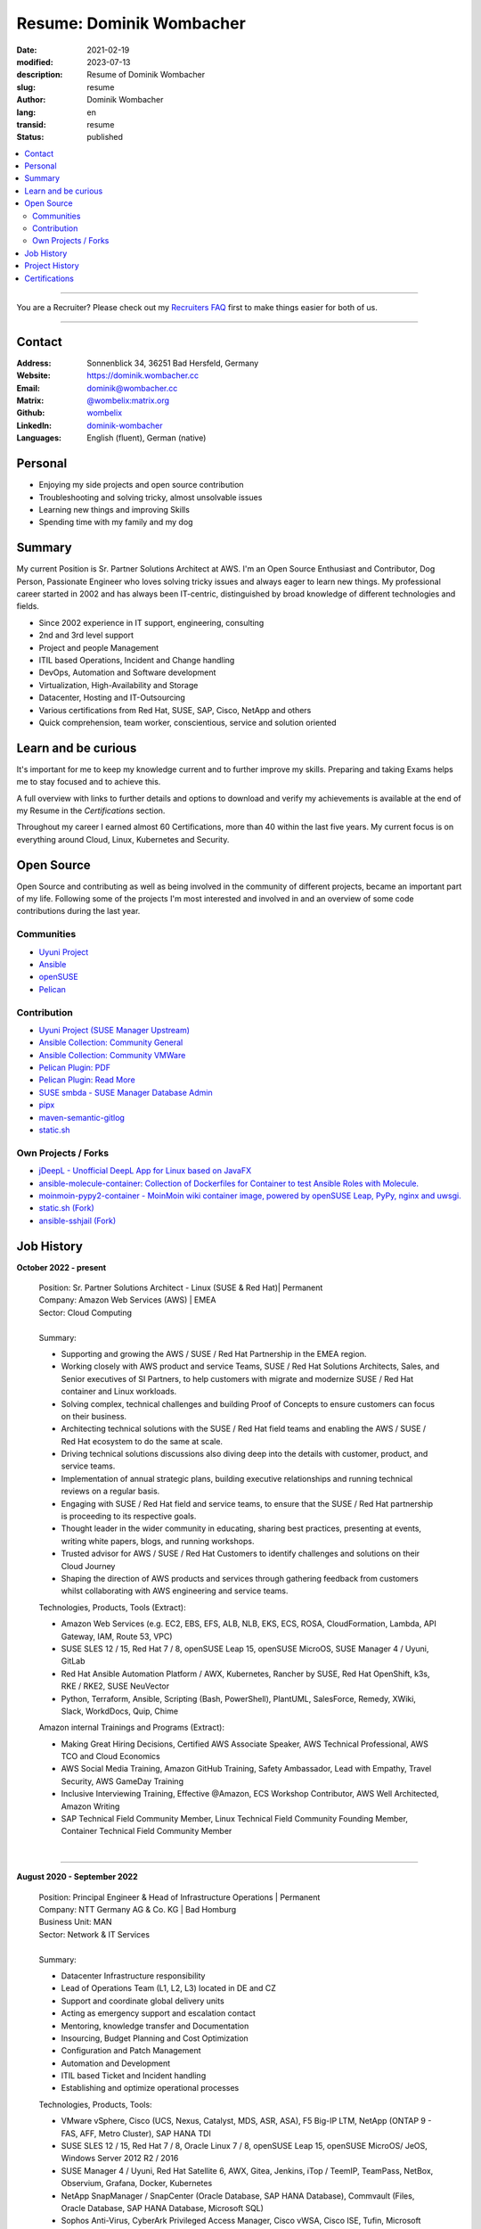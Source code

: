 .. SPDX-FileCopyrightText: 2023 Dominik Wombacher <dominik@wombacher.cc>
..
.. SPDX-License-Identifier: CC-BY-SA-4.0

Resume: Dominik Wombacher
#########################

:date: 2021-02-19
:modified: 2023-07-13
:description: Resume of Dominik Wombacher
:slug: resume
:author: Dominik Wombacher
:lang: en
:transid: resume
:status: published

.. contents::
	:local:

----

You are a Recruiter? Please check out my `Recruiters FAQ <{filename}/pages/recruiters_faq_en.rst>`_ first to make things easier for both of us.
	
----

Contact
=======
:Address: Sonnenblick 34, 36251 Bad Hersfeld, Germany
:Website: https://dominik.wombacher.cc
:Email: dominik@wombacher.cc
:Matrix: `@wombelix:matrix.org <https://matrix.to/#/@wombelix:matrix.org>`_
:Github: `wombelix <https://github.com/wombelix>`_
:LinkedIn: `dominik-wombacher <https://www.linkedin.com/in/dominik-wombacher/>`_
:Languages: English (fluent), German (native)

.. :Mastodon: `@wombelix <https://fosstodon.org/@wombelix>`__
.. :XMPP: `wombelix@jabber.de <https://conversations.im/i/wombelix@jabber.de?omemo-sid-1364707910=f1baaa90b11f28f16319e15a0df8510b4a11e500cfb2ebf73f281ff38e1aea0f>`__
.. :Gitlab: https://gitlab.com/wombelix
.. :Codeberg: https://codeberg.org/wombelix
.. :Notabug: https://notabug.org/wombelix
.. :sourcehut: https://git.sr.ht/~wombelix/

Personal
========

- Enjoying my side projects and open source contribution
- Troubleshooting and solving tricky, almost unsolvable issues
- Learning new things and improving Skills
- Spending time with my family and my dog

Summary
=======

My current Position is Sr. Partner Solutions Architect at AWS. 
I'm an Open Source Enthusiast and Contributor, Dog Person, Passionate Engineer who loves solving tricky issues and always eager to learn new things. 
My professional career started in 2002 and has always been IT-centric, distinguished by broad knowledge of different technologies and fields. 

- Since 2002 experience in IT support, engineering, consulting
- 2nd and 3rd level support
- Project and people Management
- ITIL based Operations, Incident and Change handling
- DevOps, Automation and Software development
- Virtualization, High-Availability and Storage
- Datacenter, Hosting and IT-Outsourcing
- Various certifications from Red Hat, SUSE, SAP, Cisco, NetApp and others
- Quick comprehension, team worker, conscientious, service and solution oriented

Learn and be curious
====================

It's important for me to keep my knowledge current and to further improve my skills. 
Preparing and taking Exams helps me to stay focused and to achieve this. 

A full overview with links to further details and options to download and verify my achievements 
is available at the end of my Resume in the *Certifications* section.

Throughout my career I earned almost 60 Certifications, more than 40 within the last five years. 
My current focus is on everything around Cloud, Linux, Kubernetes and Security.

Open Source
===========

Open Source and contributing as well as being involved in the community of different projects, became an important part of my life. 
Following some of the projects I'm most interested and involved in and an overview of some code contributions during the last year.

Communities
-----------

- `Uyuni Project <https://uyuni-project.org>`_
- `Ansible <https://ansible.com>`_
- `openSUSE <https://opensuse.org>`_
- `Pelican <https://getpelican.com>`_

Contribution
------------

- `Uyuni Project (SUSE Manager Upstream) <https://github.com/uyuni-project/>`_
- `Ansible Collection: Community General <https://github.com/ansible-collections/community.general>`_
- `Ansible Collection: Community VMWare <https://github.com/ansible-collections/community.vmware>`_
- `Pelican Plugin: PDF <https://github.com/pelican-plugins/pdf>`_
- `Pelican Plugin: Read More <https://github.com/pelican-plugins/read-more>`_
- `SUSE smbda - SUSE Manager Database Admin <https://github.com/SUSE/smdba>`_
- `pipx <https://github.com/pypa/pipx>`_
- `maven-semantic-gitlog <https://github.com/semantic-gitlog/maven-semantic-gitlog>`_
- `static.sh <https://github.com/Cyclenerd/static_status>`_

Own Projects / Forks
--------------------

- `jDeepL - Unofficial DeepL App for Linux based on JavaFX <https://dominik.wombacher.cc/~git/jDeepL/>`_
- `ansible-molecule-container: Collection of Dockerfiles for Container to test Ansible Roles with Molecule. <https://dominik.wombacher.cc/~git/ansible-molecule-container/>`_
- `moinmoin-pypy2-container	- MoinMoin wiki container image, powered by openSUSE Leap, PyPy, nginx and uwsgi. <https://dominik.wombacher.cc/~git/moinmoin-pypy2-container/>`_
- `static.sh (Fork) <https://github.com/wombelix/static_status>`_
- `ansible-sshjail (Fork) <https://github.com/wombelix/ansible-sshjail>`_

Job History
===========

**October 2022 - present**

  | Position: Sr. Partner Solutions Architect - Linux (SUSE & Red Hat)| Permanent
  | Company: Amazon Web Services (AWS) | EMEA
  | Sector: Cloud Computing
  |
  | Summary:

  - Supporting and growing the AWS / SUSE / Red Hat Partnership in the EMEA region.
  - Working closely with AWS product and service Teams, SUSE / Red Hat Solutions Architects, Sales, and Senior executives 
    of SI Partners, to help customers with migrate and modernize SUSE / Red Hat container and Linux workloads.
  - Solving complex, technical challenges and building Proof of Concepts to ensure customers can focus on their business. 
  - Architecting technical solutions with the SUSE / Red Hat field teams and enabling the AWS / SUSE / Red Hat ecosystem to do the same at scale.
  - Driving technical solutions discussions also diving deep into the details with customer, product, and service teams.
  - Implementation of annual strategic plans, building executive relationships and running technical reviews on a regular basis. 
  - Engaging with SUSE / Red Hat field and service teams, to ensure that the SUSE / Red Hat partnership is proceeding to its respective goals.
  - Thought leader in the wider community in educating, sharing best practices, presenting at events, writing white papers, blogs, and running workshops. 
  - Trusted advisor for AWS / SUSE / Red Hat Customers to identify challenges and solutions on their Cloud Journey
  - Shaping the direction of AWS products and services through gathering feedback from customers whilst collaborating with AWS engineering and service teams.

  | Technologies, Products, Tools (Extract):

  - Amazon Web Services (e.g. EC2, EBS, EFS, ALB, NLB, EKS, ECS, ROSA, CloudFormation, Lambda, API Gateway, IAM, Route 53, VPC)
  - SUSE SLES 12 / 15, Red Hat 7 / 8, openSUSE Leap 15, openSUSE MicroOS, SUSE Manager 4 / Uyuni, GitLab
  - Red Hat Ansible Automation Platform / AWX, Kubernetes, Rancher by SUSE, Red Hat OpenShift, k3s, RKE / RKE2, SUSE NeuVector
  - Python, Terraform, Ansible, Scripting (Bash, PowerShell), PlantUML, SalesForce, Remedy, XWiki, Slack, WorkdDocs, Quip, Chime

  | Amazon internal Trainings and Programs (Extract):

  - Making Great Hiring Decisions, Certified AWS Associate Speaker, AWS Technical Professional, AWS TCO and Cloud Economics
  - AWS Social Media Training, Amazon GitHub Training, Safety Ambassador, Lead with Empathy, Travel Security, AWS GameDay Training
  - Inclusive Interviewing Training, Effective @Amazon, ECS Workshop Contributor, AWS Well Architected, Amazon Writing
  - SAP Technical Field Community Member, Linux Technical Field Community Founding Member, Container Technical Field Community Member

  |

----

**August 2020 - September 2022**

  | Position: Principal Engineer & Head of Infrastructure Operations | Permanent
  | Company: NTT Germany AG & Co. KG | Bad Homburg
  | Business Unit: MAN
  | Sector: Network & IT Services
  |
  | Summary:
  
  - Datacenter Infrastructure responsibility
  - Lead of Operations Team (L1, L2, L3) located in DE and CZ
  - Support and coordinate global delivery units
  - Acting as emergency support and escalation contact
  - Mentoring, knowledge transfer and Documentation
  - Insourcing, Budget Planning and Cost Optimization
  - Configuration and Patch Management
  - Automation and Development
  - ITIL based Ticket and Incident handling
  - Establishing and optimize operational processes

  | Technologies, Products, Tools:
  
  - VMware vSphere, Cisco (UCS, Nexus, Catalyst, MDS, ASR, ASA), F5 Big-IP LTM, NetApp (ONTAP 9 - FAS, AFF, Metro Cluster), SAP HANA TDI
  - SUSE SLES 12 / 15, Red Hat 7 / 8, Oracle Linux 7 / 8, openSUSE Leap 15, openSUSE MicroOS/ JeOS, Windows Server 2012 R2 / 2016
  - SUSE Manager 4 / Uyuni, Red Hat Satellite 6, AWX, Gitea, Jenkins, iTop / TeemIP, TeamPass, NetBox, Observium, Grafana, Docker, Kubernetes
  - NetApp SnapManager / SnapCenter (Oracle Database, SAP HANA Database), Commvault (Files, Oracle Database, SAP HANA Database, Microsoft SQL)
  - Sophos Anti-Virus, CyberArk Privileged Access Manager, Cisco vWSA, Cisco ISE, Tufin, Microsoft Active Directory and DNS
  - Python, Ansible, Scripting (Bash, Powershell), F5 iRules, RPM Packaging, TCPdump / Wireshark, BGP, HSRP, LACP, IPSec VPN
  - Microsoft Azure, Jira, Confluence, Service-Now, HP Service Center, Cisco UCS Manager / Central, Sharepoint, BMC Control-M, Seal Systems Plossys
  
  |

----

**March 2019 - July 2020**

  | Position: Lead Engineer Operations (L3) | Permanent
  | Company: NTT Germany AG & Co. KG (formerly Dimension Data) | Bad Homburg
  | Business Unit: MAN
  | Sector: Network & IT Services
  |
  | Summary:  

  - ITIL based Operations Support, Ticket and Incident handling
  - Establishing and optimize operational and deployment processes
  - Datacenter Infrastructure Support, Optimization and Architecture
  - Knowledge transfer and Documentation
  - Configuration and Patch Management
  - Automation and Development
  - 24/7 On-Call support

  | Technologies, Products, Tools:
  
  - VMware vSphere, Cisco (UCS, Nexus, Catalyst, MDS, ASR, ASA), F5 Big-IP LTM, NetApp (ONTAP 9 - FAS, AFF, Metro Cluster), SAP HANA TDI
  - SUSE SLES 12 / 15, Red Hat 7, Oracle Linux 7, Windows Server 2012 R2 / 2016
  - SUSE Manager 4 / Uyuni, Red Hat Satellite 6, Jenkins, iTop / TeemIP, TeamPass, Observium, Grafana
  - NetApp SnapManager (Oracle Database), Commvault (Files, Oracle Database, SAP HANA Database, Microsoft SQL)
  - Sophos Anti-Virus, CyberArk Privileged Access Manager, Cisco vWSA, Cisco ISE, Tufin, Microsoft Active Directory and DNS
  - Python, Ansible, Scripting (Bash, Powershell), F5 iRules, TCPdump / Wireshark, BGP, HSRP, LACP, IPSec VPN
  - Jira, Confluence, Service-Now, HP Service Center, Cisco UCS Manager / Central, Sharepoint
  
  |

----

**Januar 2007 - present**

  | Position: Self-Employed / Company owner / Freelancer
  | Company: various
  | Sector: various
  |
  | Summary:

  - 2nd / 3rd Level Support
  - ITIL / Operations
  - DevOps / Software Engineering
  - Virtualization / Storage
  - Datacenter / Hosting
  - IT Outsourcing
  - Onsite Support
  - Consulting
  - Project Management
  - People Management

  | Technologies, Products, Tools:
  
  - openSUSE (42, Leap 15, Tumbleweed - MicroOS, JeOS), FreeBSD (12), Debian (7 - 10), Ubuntu (16.04, 18.04), 
    CentOS (7), Oracle Linux (7 / 8), Red Hat Enterprise Linux (7 / 8), Windows Server (2000 - 2016), Windows (2000 - 10)
  - Proxmox, KVM, FreeBSD Jails, Docker, Podman, Kubernetes (k8s, k3s), LXC, VMware vSphere, Microsoft Hyper-V
  - MySQL / MariaDB, PostgreSQL, SQLite, Microsoft SQL, Bareos, Icinga, Check_MK, Microsoft Remote Desktop
  - Python, Ansible, Scripting (Bash, PowerShell), PHP, HTML, CSS, JavaScript, Go, C#, VB.Net, Java, Make
  - Wireguard, IPSec, OpenVPN, Puppet / Foreman, DRBD, Pacemaker, Corosync, DHCP, DNS (Bind, PowerDNS, Windows)
  - Microsoft Exchange (2000 - 2013), Stratus everRun, OTRS, OPSI, Securepoint UTM, JTL Wawi, Lexware, Datev, MailStore
  - Git, Gitea, Gitlab, Github, Pagure, Cgit, Open Build Service, RPM Packaging, FreeBSD Ports, Container Images (OCI)
  - VIM, Screen / Tmux, Eclipse, Visual Studio Code / VSCodium

----

**July 2006 - July 2007**

  | Position: Systemadministrator
  | Company: IT-Service M+W Grossostheim GmbH
  | Sector: IT & Telecommunication

  Short Summary

  - 2nd Level Support
  - ITIL / Operations
  - IT Outsourcing

----

**August 2003 - July 2006**

  | Position: Apprentice Computer Science Expert (System Integration)
  | Company: IT-Service M+W Grosostheim GmbH
  | Sector: IT & Telecommunication
  
  Short Summary

  - 1st / 2nd Level Support
  - End-User Helpdesk
  - Onsite Support

----

**January 2002 - July 2003**

  | Position: Support Engineer
  | Company: Prosol Spraytechnik GmbH | Kleinostheim
  | Sector: Aerosol manufacturing
  
  Short Summary

  - 1st Level Support
  - End-User Helpdesk
  - Onsite Support

Project History
===============

*Extract from the last few years*

----

**August 2016 - February 2019**

  | Position: Service Delivery Support Engineer (L2) | Freelancer
  | Company: Dimension Data Germany AG & Co. KG | Bad Homburg
  | Business Unit: MAN
  | Sector: Network & IT Services
  |
  | Summary:  

  - ITIL based Operations Support, Ticket and Incident handling
  - Establishing and optimize operational and deployment processes
  - Datacenter Infrastructure Support, Optimization and Architecture
  - Knowledge transfer and Documentation
  - Configuration and Patch Management
  - Automation and Development
  - 24/7 On-Call support

  | Technologies, Products, Tools:
  
  - VMware vSphere, Cisco (UCS, Nexus, Catalyst, MDS, ASR, ASA), F5 Big-IP LTM, NetApp (ONTAP 9 - FAS, AFF, Metro Cluster), SAP HANA TDI
  - SUSE SLES 11 / 12, Red Hat 7, Oracle Linux 7, Windows Server 2008 R2 / 2012 R2 / 2016
  - SUSE Manager 3, Red Hat Satellite 6, Jenkins, TeemIP, TeamPass, Observium
  - NetApp SnapManager (Oracle Database), Commvault (Files, Oracle Database, SAP HANA Database, Microsoft SQL)
  - Sophos Anti-Virus, CyberArk Privileged Access Manager, Cisco vWSA, Cisco ISE, Tufin, Microsoft Active Directory and DNS
  - Python, Ansible, Scripting (Bash, Powershell), F5 iRules, TCPdump / Wireshark, BGP, HSRP, LACP, IPSec VPN
  - Jira, Confluence, Service-Now, HP Service Center, Cisco UCS Manager / Central, Sharepoint
  
  |

----

**June 2015 - August 2015**

  | Position: Datacenter Engineer, Consultant | Freelancer
  | Company: CGM Deutschland AG | Koblenz
  | Sector: Medical IT Services
  
  Short Summary

  - Monitoring System (Check_MK)
  - Linux High-Availability Cluster (Ubuntu, Pacemaker, Corosync, DRBD)
  - Configuration Management (Puppet / Foreman)
  - Backup (Bareos)

----

**February 2015 - May 2015**

  | Position: Datacenter Engineer, Project Management | CEO Wombacher.IT GmbH
  | Company: JTL-Software GmbH | Remote
  | Sector: Independent Software Vendor (ISV)
  
  Short Summary

  - Proof of Concept & Project Management: Private Cloud Hosting for End-User
  - Private Cloud Environment (Microsoft Hyper-V, Windows Server 2012 R2, Microsoft SQL Server 2012 Express and Remote Desktop Services)
  - Deployment Automation with Ansible and Powershell

----

**November 2014 - January 2015**

  | Position: Consultant, Project Manager | CEO Wombacher.IT GmbH
  | Company: MAIREC Edelmetall GmbH | Alzenau
  | Sector: precious metals trade
   
  Short Summary

  - Physical to Virtual Migration (Stratus everRun fault-tolerant Cluster)
  - Deployment and Migration (Microsoft Windows 2012 R2, Exchange Server 2013, Sharepoint, CentOS, Ubuntu, OTRS, OPSI)
  - Migration of ERP System based on RedHat Linux to CentOS
  - Firewall High-availability Cluster (Securepoint)
  - CMDB and Ticketsystem (OTRS)
  - Software Rollout (OPSI)
  - ITIL based Support

Certifications
==============

`Credly Badges <https://www.credly.com/users/dominik-wombacher/badges>`_

`SUSE Badges <https://badges.suse.com/profile/dominik-wombacher/wallet>`_

:08/2023: `CKS: Certified Kubernetes Security Specialist
          <{filename}/posts/certifications/cks-certified-kubernetes-security-specialist_en.rst>`_
:08/2023: `CKAD: Certified Kubernetes Application Developer
          <{filename}/posts/certifications/ckad-certified-kubernetes-application-developer_en.rst>`_
:07/2023: `CKA: Certified Kubernetes Administrator
          <{filename}/posts/certifications/cka-certified-kubernetes-administrator_en.rst>`_
:07/2023: `Linux Professional Institute LPIC-2
          <{filename}/posts/certifications/linux-professional-institute-lpic-2_en.rst>`_
:06/2023: `SUSE Certified Deployment Specialist in SUSE Linux Enterprise Server 15
          <{filename}/posts/certifications/suse-certified-deployment-specialist-in-suse-linux-enterprise-server-15_en.rst>`_
:06/2023: `SUSE Certified Deployment Specialist in Rancher Manager 2.7 for Rancher Prime
          <{filename}/posts/certifications/suse-certified-deployment-specialist-in-rancher-manager-27-for-rancher-prime_en.rst>`_
:06/2023: `SUSE Certified Deployment Specialist in Rancher Kubernetes Engine 2
          <{filename}/posts/certifications/suse-certified-deployment-specialist-in-rancher-kubernetes-engine-2_en.rst>`_
:06/2023: `SUSE Certified Administrator in SUSE NeuVector 5
          <{filename}/posts/certifications/suse-certified-administrator-in-suse-neuvector-5_en.rst>`_
:06/2023: `SUSE Certified Deployment Specialist in SUSE NeuVector 5
          <{filename}/posts/certifications/suse-certified-deployment-specialist-in-suse-neuvector-5_en.rst>`_
:02/2023: `SUSE Certified Engineer in SLES for SAP Applications 15
          <{filename}/posts/certifications/suse-certified-engineer-in-sles-for-sap-applications-15_en.rst>`_
:12/2022: `AWS Certified SysOps Administrator – Associate
          <{filename}/posts/certifications/aws-certified-sysops-administrator-associate_en.rst>`_
:12/2022: `AWS Certified Developer – Associate 
          <{filename}/posts/certifications/aws-certified-developer-associate_en.rst>`_
:11/2022: `AWS Certified Solutions Architect - Associate 
          <{filename}/posts/certifications/aws-certified-solutions-architect-associate_en.rst>`_
:11/2022: `SUSE Support Accreditation - SUSE Rancher
          <{filename}/posts/certifications/suse-support-accreditation-suse-rancher_en.rst>`_
:11/2022: `SUSE Certified Deployment Specialist in SUSE Rancher and Kubernetes Distributions
          <{filename}/posts/certifications/suse-certified-deployment-specialist-in-suse-rancher-and-kubernetes-distributions_en.rst>`_
:11/2022: `SUSE Certified Administrator in SUSE Rancher 2.6
          <{filename}/posts/certifications/suse-certified-administratorin-suse-rancher-2-6_en.rst>`_
:09/2022: `SUSE Certified Deployment Specialist in SUSE Manager 4
          <{filename}/posts/certifications/suse-certified-deployment-specialist-in-suse-manager-4_en.rst>`_
:09/2022: `SUSE Certified Administrator (SCA) in SLES for SAP Applications 12 
          <{filename}/posts/certifications/suse-certified-administrator-sca-in-sles-for-sap-applications-12_en.rst>`_
:09/2022: `SUSE Certified Administrator (SCA) in SUSE Linux Enterprise High Availability 12 and 15 
          <{filename}/posts/certifications/suse-certified-administrator-sca-in-suse-linux-enterprise-high-availability-12-and-15_en.rst>`_
:09/2022: `SUSE Certified Administrator (SCA) and Engineer (SCE) in Enterprise Linux 15 
          <{filename}/posts/certifications/suse-certified-sca-and-sce-in-enterprise-linux-15_en.rst>`_
:08/2022: `SUSE Sales Specialist & SUSE Technical Sales Specialist in SUSE NeuVector 
          <{filename}/posts/certifications/suse-neuvector-sales-and-tech-sales-certification_en.rst>`_
:07/2022: `Microsoft Certified: Azure Administrator 
          <{filename}/posts/certifications/microsoft-certified-azure-administrator_en.rst>`_
:07/2022: `AWS Certified Cloud Practitioner
          <{filename}/posts/certifications/aws-certified-cloud-practitioner_en.rst>`_
:07/2022: `Microsoft Certified: Azure Fundamentals 
          <{filename}/posts/certifications/microsoft-certified-azure-fundamentals_en.rst>`_
:06/2022: `SUSE Partner Support Accreditation - SUSE Linux Enterprise Server
          <{filename}/posts/certifications/suse-partner-support-accreditation-suse-linux-enterprise-server_en.rst>`_
:04/2022: `SUSE Sales Specialist & SUSE Technical Sales Specialist in SLES, SLES for SAP, SUSE Manager and SUSE Rancher 
          <{filename}/posts/2022/why_i_tackled_nine_suse_sales_and_technical_sales_exams_en.rst>`_
:09/2021: `SUSE Certified Administrator in SUSE Manager 4
          <{filename}/posts/certifications/suse-certified-administrator-in-suse-manager-4_en.rst>`_
:09/2021: `Red Hat Certified Specialist in Linux Diagnostics and Troubleshooting
          <{filename}/posts/certifications/red-hat-certified-specialist-in-linux_diagnostics_and_troubleshooting_en.rst>`_ 
:06/2021: `Red Hat Certified Specialist in Advanced Automation: Ansible Best Practices - Ansible 2.8, Tower 3.5 & Enterprise Linux 8
          <{filename}/posts/certifications/red-hat-certified-specialist-in-advanced-automation-ansible-best-practices-ansible-28-tower-35-rhel-8_en.rst>`_
:05/2021: `Red Hat Certified Engineer - Ansible 2.8 & Enterprise Linux 8
          <{filename}/posts/certifications/red-hat-certified-engineer-ansible-28-rhel-8_en.rst>`_
:05/2021: `Red Hat Certified System Administrator - Enterprise Linux 8
          <{filename}/posts/certifications/red-hat-certified-system-administrator-rhel-8_en.rst>`_
:11/2020: `SAP Certified Technology Associate - System Administration (SAP ASE) with SAP NetWeaver 7.5 
          <{filename}/posts/certifications/sap-certified-technology-associate-system-administration-sap-ase-with-sap-netweaver-7-5_en.rst>`_
:11/2020: `SAP Certified Technology Associate - System Administration (Oracle DB) with SAP NetWeaver 7.5
          <{filename}/posts/certifications/sap-certified-technology-associate-system-administration-oracle-db-with-sap-netweaver-7-5_en.rst>`_
:10/2020: `NetApp Certified Storage Installation Engineer, ONTAP (NCSIE)
          <{filename}/posts/certifications/netapp-certified-storage-installation-engineer-ontap_en.rst>`_
:10/2020: `NetApp Certified Technology Associate (NCTA)
          <{filename}/posts/certifications/netapp-certified-technology-associate_en.rst>`_
:10/2020: `SAP Certified Technology Associate - System Administration (SAP Max DB) with SAP NetWeaver 7.5
          <{filename}/posts/certifications/sap-certified-technology-associate-system-administration-sap-max-db-with-sap-netweaver-7-5_en.rst>`_
:02/2020: `Understanding of Cisco Network Devices - Level 200
          <{filename}/posts/certifications/understanding-of-cisco-network-devices_en.rst>`_
:05/2020: `SUSE Certified Engineer (SCE) in Enterprise Linux 12
          <{filename}/posts/certifications/suse-certified-engineer-sce-in-enterprise-linux-12_en.rst>`_
:11/2019: `SAP Certified Technology Associate - System Administration (SAP HANA) with SAP NetWeaver 7.5
          <{filename}/posts/certifications/sap-certified-technology-associate-system-administration-sap-hana-with-sap-netweaver-7-5_en.rst>`_
:10/2019: `SAP Certified Technology Associate - OS/DB Migration for SAP NetWeaver 7.52
          <{filename}/posts/certifications/sap-certified-technology-associate-os-db-migration-for-sap-netweaver-7-52_en.rst>`_
:09/2019: `Linux Professional Institute LPIC-1
          <{filename}/posts/certifications/linux-professional-institute-lpic-1_en.rst>`_
:08/2019: `Cisco Certified Network Associate Routing and Switching (CCNA)
          <{filename}/posts/certifications/cisco-certified-network-associate-routing-and-switching-ccna-routing-and-switching_en.rst>`_
:06/2019: `Cisco Certified Entry Networking Technician (CCENT)
          <{filename}/posts/certifications/cisco-certified-ccna_en.rst>`_
:06/2019: `ITIL Foundation v4 Certificate in IT Service Management
          <{filename}/posts/certifications/itil-v4-foundation-certificate-in-it-service-management_en.rst>`_
:08/2019: `SUSE Certified Administrator (SCA) in Enterprise Linux 12
          <{filename}/posts/certifications/suse-certified-administrator-sca-in-enterprise-linux-12_en.rst>`_
:02/2019: `VMware vSphere 6.5 Foundations
          <{filename}/posts/certifications/vmware-vsphere-6-5-foundations_en.rst>`_
:01/2019: `CyberArk Certified Trustee - Level 1
          <{filename}/posts/certifications/cyberark-level-1-trustee_en.rst>`_
:12/2018: `SUSE Certified Administrator (SCA) in Systems Management / SUSE Manager 3
          <{filename}/posts/certifications/suse-certified-administrator-in-systems-management-suse-manager-3_en.rst>`_
:02/2015: Securepoint UTM Advanced Certified Engineer Platinum Level
:07/2014: `Microsoft Certified Professional (Exam 410 - Windows Server 2012)
          <{static}/certificates/Dominik_Wombacher_Microsoft_Certified_Professional_Certificate.pdf>`_
:04/2014: `Securepoint UMA Certified Engineer Gold Level
          <{static}/certificates/Dominik_Wombacher_Securepoint_UMA_Certified_Engineer_Gold_Level.pdf>`_
:02/2014: `Auerswald PBX Level 3
          <{static}/certificates/Dominik_Wombacher_Auerswald_PBX_Level_3_Certification.pdf>`_
:11/2013: `IHK Aschaffenburg Ordinance on Aptitude of Instructors (Ausbildereignungspruefung)
          <{static}/certificates/Dominik_Wombacher_IHK_Aschaffenburg_Ausbildereignungspruefung.pdf>`_
:04/2013: Microsoft Certified Technology Specialist (SBS 2011)
:10/2012: `Securepoint Certified UTM Engineer Gold Level
          <{static}/certificates/Dominik_Wombacher_Certified_UTM_Engineer_Gold_level.pdf>`_
:10/2012: `Securepoint Certified UTM Engineer Silver Level
          <{static}/certificates/Dominik_Wombacher_Securepoint_Certified_UTM_Engineer_Silver_Level.pdf>`_
:10/2012: `Securepoint UTM Network Expert Bronze Level
          <{static}/certificates/Dominik_Wombacher_Securepoint_UTM_Network_Expert_Bronze_Level.pdf>`_
:08/2009: Agfeo PBX Smart Home (WAC / EIB / KNX)
:10/2008: Agfeo PBX ISDN over IP
:08/2008: Agfeo PBX Gold Level
:06/2008: Agfeo PBX Silver Level
:04/2008: Agfeo PBX Bronze Level

